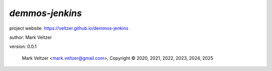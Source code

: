 ================
*demmos-jenkins*
================

.. image:: https://img.shields.io/pypi/v/demos-jenkins

.. image:: https://img.shields.io/github/license/veltzer/demmos-jenkins

.. image:: https://img.shields.io/badge/code%20style-black-000000.svg

project website: https://veltzer.github.io/demmos-jenkins

author: Mark Veltzer

version: 0.0.1

	Mark Veltzer <mark.veltzer@gmail.com>, Copyright © 2020, 2021, 2022, 2023, 2024, 2025
